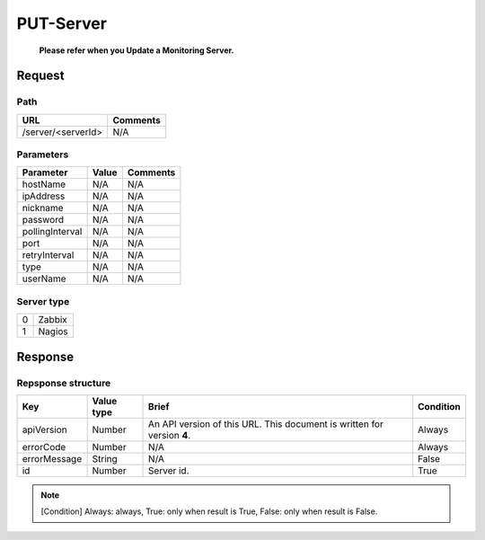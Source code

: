 =========================
PUT-Server
=========================
 **Please refer when you Update a Monitoring Server.**

Request
=======

Path
----
.. list-table::
   :header-rows: 1

   * - URL
     - Comments
   * - /server/<serverId>
     - N/A


Parameters
----------
.. list-table::
   :header-rows: 1

   * - Parameter
     - Value
     - Comments
   * - hostName
     - N/A
     - N/A
   * - ipAddress
     - N/A
     - N/A
   * - nickname
     - N/A
     - N/A
   * - password
     - N/A
     - N/A
   * - pollingInterval
     - N/A
     - N/A
   * - port
     - N/A
     - N/A
   * - retryInterval
     - N/A
     - N/A
   * - type
     - N/A
     - N/A
   * - userName
     - N/A
     - N/A

Server type
-------------
.. list-table::

   * - 0
     - Zabbix
   * - 1
     - Nagios

Response
========

Repsponse structure
-------------------
.. list-table::
   :header-rows: 1

   * - Key
     - Value type
     - Brief
     - Condition
   * - apiVersion
     - Number
     - An API version of this URL.
       This document is written for version **4**.
     - Always
   * - errorCode
     - Number
     - N/A
     - Always
   * - errorMessage
     - String
     - N/A
     - False
   * - id
     - Number
     - Server id.
     - True

.. note:: [Condition] Always: always, True: only when result is True, False: only when result is False.

